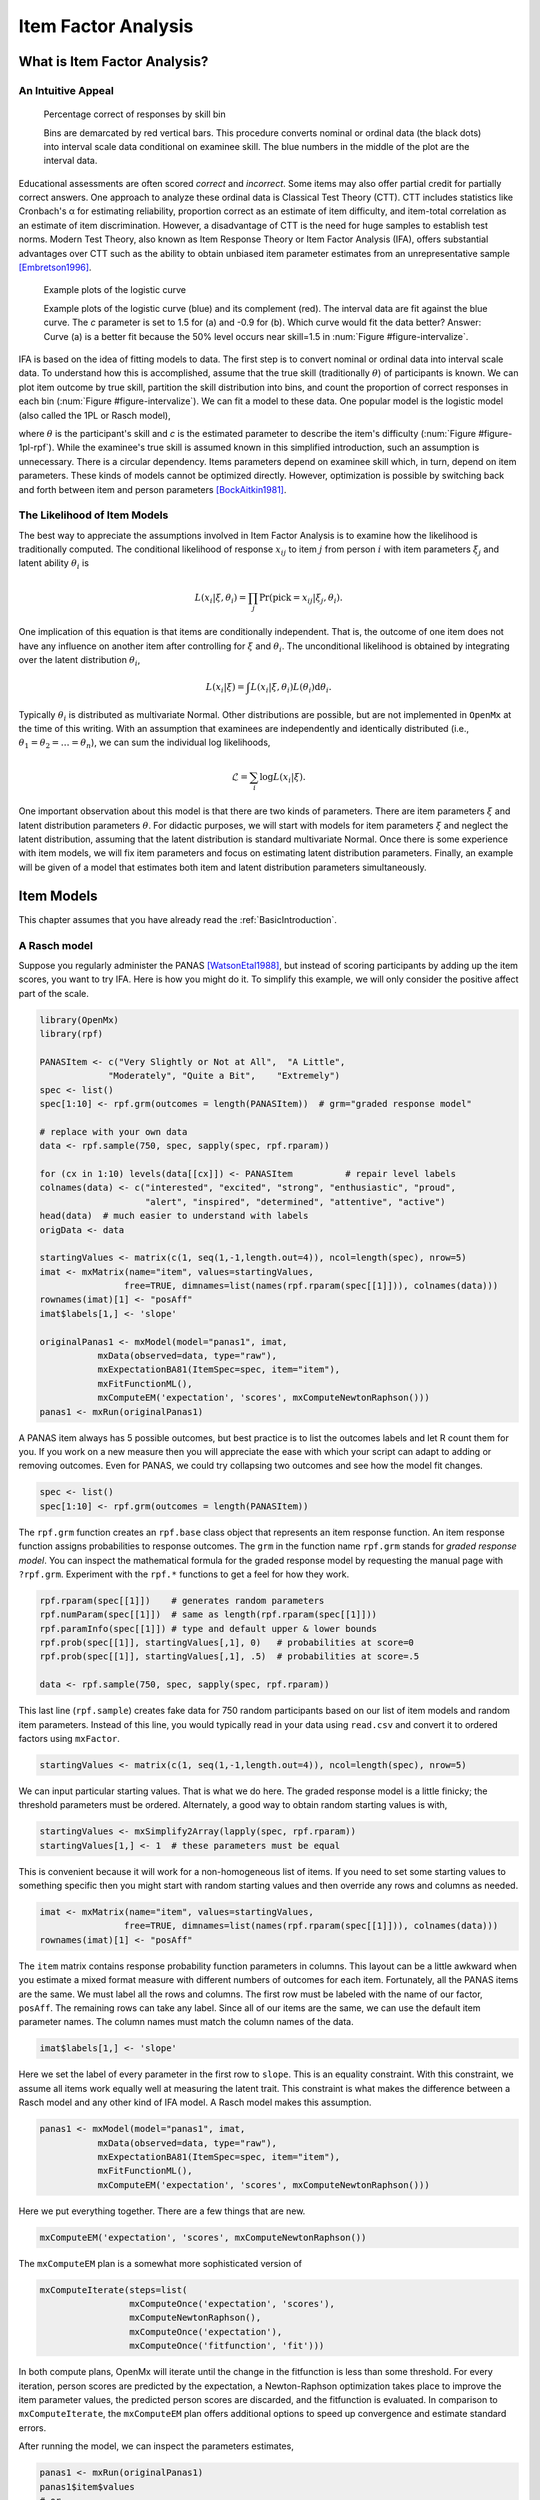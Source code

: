 .. _Item Factor Analysis:

Item Factor Analysis
********************

What is Item Factor Analysis?
=============================

An Intuitive Appeal
-------------------

..
	library(rpf)
	library(reshape2)
	library(gridExtra)
	library(ggplot2)
	skill.n <- 500
	width <- 5
	skill <- sort(runif(skill.n,-width,width))
	item.p <- .4
	empirical.bins <- 20
	correct <- rep(TRUE, length(skill))
	skill.o <- skill + rnorm(length(skill), sd=1)
	correct[order(skill.o)[seq(1,(1-item.p) * length(skill))]] <- FALSE
	grid <- list()
	grid$correct <- correct
	grid$skill <- skill
	breaks <- seq(min(skill)-.001, max(skill)+.001, length.out=empirical.bins)
	bin <- cut(skill, breaks, labels=FALSE)
	bin.correct <- data.frame(at=breaks[-1] - diff(breaks)/2,
	 pct=vapply(1:max(bin), function(l) sum(correct[bin==l])/sum(bin==l), 0))
	bin.correct$pct <- sprintf("%.0f", 100 * bin.correct$pct)
	pl <- ggplot(as.data.frame(grid), aes(skill, correct)) +
	  geom_point(position=position_jitter(0,.05), size=1) +
	  geom_segment(data=data.frame(thresh=breaks),
	               aes(x=thresh, xend=thresh, y=TRUE, yend=FALSE), color="red") +
	  geom_text(data=bin.correct, aes(x=at,y=1.5,label=pct), color="blue",
	            angle=90) +
	  labs(y="% correct")
	pdf("cache/ifa-intervalize.pdf", height=2.5)
	print(pl)
	dev.off()
	png("cache/ifa-intervalize.png", height=180)
	print(pl)
	dev.off()

.. _figure-intervalize:
.. figure:: cache/ifa-intervalize.*

	    Percentage correct of responses by skill bin

	    Bins are demarcated by red vertical bars.
	    This procedure converts nominal or ordinal data (the black dots) into
	    interval scale data conditional on examinee skill.
	    The blue numbers in the middle of the plot are the interval data.

Educational assessments are often scored *correct* and *incorrect*.
Some items may also offer partial credit for partially correct answers.
One approach to analyze these ordinal data is Classical Test Theory (CTT).
CTT includes statistics like Cronbach's α for estimating reliability,
proportion correct as an estimate of item difficulty,
and item-total correlation as an estimate of item discrimination.
However, a disadvantage of CTT is the need for huge
samples to establish test norms.
Modern Test Theory, also known as Item Response Theory or Item Factor Analysis (IFA),
offers substantial advantages over CTT
such as the ability to obtain unbiased item parameter estimates
from an unrepresentative sample [Embretson1996]_.

..
	plot.icc <- function(item, param, width=3) {
	pm <- t(rpf.prob(item, param, seq(-width, width, .1)))
	icc <- as.data.frame(melt(pm, varnames=c("theta",'category')))
	icc$theta <- seq(-width, width, .1)
	icc$category <- as.factor(icc$category - 1)
	ggplot(icc, aes(theta, value)) +
	geom_line(aes(color=category, linetype=category)) +
	ylim(0,1) + xlim(-width,width) + labs(y="Probability", x="Theta")
	}
	i1 <- c(1, -1.5, logit(0), logit(1))
	i2 <- c(1, .9, logit(0), logit(1))
	pdf("cache/ifa-1pl-rpf.pdf", height=2.5)
	grid.arrange(plot.icc(rpf.drm(), i1, width=6) + labs(title="a."),
	      plot.icc(rpf.drm(), i2, width=6) + labs(title="b."), ncol=2)
	dev.off()
	png("cache/ifa-1pl-rpf.png", height=180)
	grid.arrange(plot.icc(rpf.drm(), i1, width=6) + labs(title="a."),
	      plot.icc(rpf.drm(), i2, width=6) + labs(title="b."), ncol=2)
	dev.off()

.. _figure-1pl-rpf:
.. figure:: cache/ifa-1pl-rpf.*

	Example plots of the logistic curve

	Example plots of the logistic curve (blue) and its complement (red).
	The interval data are fit against the blue curve.
	The *c* parameter is set to 1.5 for (a) and -0.9 for (b).
	Which curve would fit the data better? Answer: Curve (a) is a better fit
	because the 50% level occurs near skill=1.5 in :num:`Figure #figure-intervalize`.

IFA is based on the idea of fitting models to data. The first step
is to convert nominal or ordinal data into interval scale data. To understand how this is
accomplished, assume that the true skill (traditionally :math:`\theta`) of participants is known. We can
plot item outcome by true skill, partition the skill distribution into bins, and count the
proportion of correct responses in each bin (:num:`Figure #figure-intervalize`). We can fit a model to these data.
One popular model is the logistic model (also called the 1PL or Rasch model),

.. math::
   :nowrap:

   \begin{eqnarray*}
   Pr(pick=0|c,\theta) &=& 1 - Pr(pick=1|c,\theta) \\
   Pr(pick=1|c,\theta) &=& \frac{1}{1+\exp(-(\theta-c))}
   \end{eqnarray*}

where :math:`\theta` is the participant's skill and *c* is the estimated parameter to describe the item's
difficulty (:num:`Figure #figure-1pl-rpf`). While the examinee's
true skill is assumed known in this simplified introduction, such an assumption is unnecessary.
There is a circular dependency.
Items parameters depend on examinee skill which, in turn, depend on item parameters.
These kinds of models cannot be optimized directly.
However, optimization is possible by switching back and
forth between item and person parameters [BockAitkin1981]_.

.. _eqn-ifa-likelihood:

The Likelihood of Item Models
-----------------------------

The best way to appreciate the assumptions involved in Item Factor Analysis is to
examine how the likelihood is traditionally computed.
The conditional likelihood of response :math:`x_{ij}` to item :math:`j` from person :math:`i`
with item parameters :math:`\xi_j` and latent ability :math:`\theta_i` is

.. math:: L(x_i|\xi,\theta_i) = \prod_j \mathrm{Pr}(\mathrm{pick}=x_{ij} | \xi_j,\theta_i).

One implication of this equation is that items are conditionally independent.
That is, the outcome of one item does not have any influence on
another item after controlling for :math:`\xi` and :math:`\theta_i`.
The unconditional likelihood is obtained by integrating over
the latent distribution :math:`\theta_i`,

.. math:: L(x_i|\xi) = \int L(x_i|\xi, \theta_i) L(\theta_i) \mathrm{d}\theta_i.

Typically :math:`\theta_i` is distributed as multivariate Normal.
Other distributions are possible, but are not implemented in ``OpenMx`` at the time of
this writing.
With an assumption that examinees are independently and identically distributed
(i.e., :math:`\theta_1 = \theta_2 = \dots = \theta_n`),
we can sum the individual log likelihoods,

.. math:: \mathcal{L}=\sum_i \log L(x_i | \xi).

One important observation about this model is that there are two kinds
of parameters.
There are item parameters :math:`\xi` and latent distribution
parameters :math:`\theta`.
For didactic purposes,
we will start with models for item parameters :math:`\xi` and
neglect the latent distribution,
assuming that the latent distribution is standard multivariate Normal.
Once there is some experience with item models,
we will fix item parameters and focus on estimating latent distribution parameters.
Finally, an example will be given of a model that estimates
both item and latent distribution parameters simultaneously.

Item Models
===========

This chapter assumes that you have already read the :ref:`BasicIntroduction`.

A Rasch model
-------------

Suppose you regularly administer the PANAS [WatsonEtal1988]_, but
instead of scoring participants by adding up the item scores, you want
to try IFA. Here is how you might do it. To simplify this example, we
will only consider the positive affect part of the scale.

.. code-block:: r

   library(OpenMx)
   library(rpf)

   PANASItem <- c("Very Slightly or Not at All",  "A Little",
		"Moderately", "Quite a Bit",	"Extremely")
   spec <- list()
   spec[1:10] <- rpf.grm(outcomes = length(PANASItem))  # grm="graded response model"

   # replace with your own data
   data <- rpf.sample(750, spec, sapply(spec, rpf.rparam))

   for (cx in 1:10) levels(data[[cx]]) <- PANASItem          # repair level labels
   colnames(data) <- c("interested", "excited", "strong", "enthusiastic", "proud",
                       "alert", "inspired", "determined", "attentive", "active")
   head(data)  # much easier to understand with labels
   origData <- data
   
   startingValues <- matrix(c(1, seq(1,-1,length.out=4)), ncol=length(spec), nrow=5)
   imat <- mxMatrix(name="item", values=startingValues,
                   free=TRUE, dimnames=list(names(rpf.rparam(spec[[1]])), colnames(data)))
   rownames(imat)[1] <- "posAff"
   imat$labels[1,] <- 'slope'

   originalPanas1 <- mxModel(model="panas1", imat,
              mxData(observed=data, type="raw"),
              mxExpectationBA81(ItemSpec=spec, item="item"),
              mxFitFunctionML(),
	      mxComputeEM('expectation', 'scores', mxComputeNewtonRaphson()))
   panas1 <- mxRun(originalPanas1)

A PANAS item always has 5 possible outcomes, but best practice is to
list the outcomes labels and let R count them for you. If you work on a
new measure then you will appreciate the ease with which your script
can adapt to adding or removing outcomes. Even for PANAS, we could try
collapsing two outcomes and see how the model fit changes.

.. code-block:: r

   spec <- list()
   spec[1:10] <- rpf.grm(outcomes = length(PANASItem))

The ``rpf.grm`` function creates an ``rpf.base`` class object that
represents an item response function. An item response function
assigns probabilities to response outcomes. The ``grm`` in the
function name ``rpf.grm`` stands for *graded response model*. You can inspect the
mathematical formula for the graded response model by requesting the
manual page with ``?rpf.grm``. Experiment with the ``rpf.*`` functions
to get a feel for how they work.

.. code-block:: r

   rpf.rparam(spec[[1]])    # generates random parameters
   rpf.numParam(spec[[1]])  # same as length(rpf.rparam(spec[[1]]))
   rpf.paramInfo(spec[[1]]) # type and default upper & lower bounds
   rpf.prob(spec[[1]], startingValues[,1], 0)   # probabilities at score=0
   rpf.prob(spec[[1]], startingValues[,1], .5)  # probabilities at score=.5

   data <- rpf.sample(750, spec, sapply(spec, rpf.rparam))

This last line (``rpf.sample``) creates fake data for 750 random participants based on
our list of item models and random item parameters.  Instead of this
line, you would typically read in your data using ``read.csv`` and
convert it to ordered factors using ``mxFactor``.

.. code-block:: r

   startingValues <- matrix(c(1, seq(1,-1,length.out=4)), ncol=length(spec), nrow=5)

We can input particular starting values. That is what we do here. The
graded response model is a little finicky; the threshold parameters
must be ordered. Alternately, a good way to obtain random starting
values is with,

.. code-block:: r

   startingValues <- mxSimplify2Array(lapply(spec, rpf.rparam))
   startingValues[1,] <- 1  # these parameters must be equal

This is convenient because it will work for a non-homogeneous list of
items. If you need to set some starting values to something specific then
you might start with random starting values and then override any rows
and columns as needed.

.. code-block:: r

   imat <- mxMatrix(name="item", values=startingValues,
                   free=TRUE, dimnames=list(names(rpf.rparam(spec[[1]])), colnames(data)))
   rownames(imat)[1] <- "posAff"

The ``item`` matrix contains response probability function parameters
in columns. This layout can be a little awkward when you estimate a
mixed format measure with different numbers of outcomes for each item.
Fortunately, all the PANAS items are the same. We must label all the
rows and columns. The first row must be labeled with the name of our
factor, ``posAff``. The remaining rows can take any label. Since all
of our items are the same, we can use the default item parameter
names. The column names must match the column names of the data.

.. code-block:: r

   imat$labels[1,] <- 'slope'

Here we set the label of every parameter in the first row to
``slope``. This is an equality constraint. With this constraint,
we assume all items work equally well at measuring the latent trait.
This constraint is what makes the difference between a Rasch model and
any other kind of IFA model. A Rasch model makes this assumption.

.. code-block:: r

   panas1 <- mxModel(model="panas1", imat,
              mxData(observed=data, type="raw"),
              mxExpectationBA81(ItemSpec=spec, item="item"),
              mxFitFunctionML(),
	      mxComputeEM('expectation', 'scores', mxComputeNewtonRaphson()))

Here we put everything together. There are a few things that are new.

.. code-block:: r

   mxComputeEM('expectation', 'scores', mxComputeNewtonRaphson())

The ``mxComputeEM`` plan is a somewhat more sophisticated version of

.. code-block:: r

   mxComputeIterate(steps=list(
                    mxComputeOnce('expectation', 'scores'),
                    mxComputeNewtonRaphson(),
                    mxComputeOnce('expectation'),
                    mxComputeOnce('fitfunction', 'fit')))

In both compute plans, OpenMx will iterate until the change in the
fitfunction is less than some threshold. For every iteration, person
scores are predicted by the expectation, a Newton-Raphson optimization
takes place to improve the item parameter values, the predicted person
scores are discarded, and the fitfunction is evaluated. In comparison
to ``mxComputeIterate``, the ``mxComputeEM`` plan offers additional
options to speed up convergence and estimate standard errors.

After running the model, we can inspect the parameters estimates,

.. code-block:: r

   panas1 <- mxRun(originalPanas1)
   panas1$item$values
   # or
   summary(panas1)

At this point, you might notice something unsettling about the summary
output. No standard errors are reported. How do we know whether our
model converged? Excellent question. There are a few things that we
can check. We can look at the count of EM cycles and M-step
Newton-Raphson iterations.

.. code-block:: r

   panas1$compute$output

If the number of EM cycles is 2 or less then it is likely that the
parameters are still sitting at their starting values. Since our
starting values were mostly random, that's probably not the solution
we were looking for. Instead of digging into the ``MxComputeEM`` output, we
can also re-run the model with extra diagnostics enabled.

.. code-block:: r

   panas1 <- mxModel(model=originalPanas1,
                  mxComputeEM('expectation', 'scores', mxComputeNewtonRaphson(),
		              verbose=2L))
   panas1 <- mxRun(panas1)

Note the addition of ``verbose=2L`` to ``mxComputeEM``.
The ``mxComputeNewtonRaphson`` object takes a ``verbose`` parameter as
well if you want to examine the progress of the optimization in (much)
more detail. From this diagnostic output, we discern that the
parameters are changing, but we still do not know whether the solution
is a candidate global optimum.

.. code-block:: r

  info1 <- mxModel(panas1,
                mxComputeSequence(steps=list(
                  mxComputeOnce('fitfunction', 'information', "meat"),
                  mxComputeStandardError(),
                  mxComputeHessianQuality())))
  info1 <- mxRun(info1)

As a starting point, we can estimate the information matrix by
taking the inverse of the covariance of the per-row first derivatives.
This estimate is called ``meat`` because it forms the inside
of a sandwich covariance matrix [White1994]_.
The first thing to look at is the condition number of the
information matrix.

.. code-block:: r

  info1$output$conditionNumber

A finite condition number implies that the information matrix is
positive definite.  Since the condition number is roughly closer to
zero than to positive infinity, there is a good chance that the parameters
are at a candidate global optimum. We can examine the standard errors.

.. code-block:: r

  summary(info1)

Further diagnostics are available from the `RPF package <http://cran.r-project.org/web/packages/rpf/index.html>`_.
Many of these
diagnostic functions are most convenient to use when all the relevant
information is packaged up into an IFA group object.
A convenient way to create an IFA group object is to use ``as.IFAgroup``.

.. code-block:: r

   panas1Grp <- as.IFAgroup(panas1)

We know from inspection of the likelihood equation that
IFA models assume that items are conditionally
independent. That is, the outcome on a given item only depends on its
item parameters and examinee skill, not on the outcome of other items.
At least some attempt should be made to check this assumption.

.. code-block:: r

   ChenThissen1997(panas1Grp)

Item pairs that exhibit statistically significant local dependence
and positively correlated residuals should be investigated.
If ignored, local dependence exaggerates the accuracy
of measurement.
Standard errors will be smaller and
items will seem to fit the data better than they otherwise would [Yen1993]_.

Since we have a single factor Rasch model, the residuals are easily
interpretable. We can examine Rasch fit statistics *infit* and
*outfit*.  Before we do that, however, we need to compute EAP
scores.
 
.. code-block:: r

   panas1Grp$scores <- EAPscores(panas1Grp)

   rpf.1dim.fit(group=panas1Grp, margin=2)

..
	warnings()  # flush warnings from rpf.1dim.fit
	item.map <- function(grp, factor=1) {
	item.mask <- grp$param[factor,] > 0
	result <- NULL
	for (ix in rev(colnames(grp$param)[item.mask])) {
	  lev <- levels(grp$data[,ix])
	  for (ox in 1:length(lev)) {
	  mask <- grp$data[,ix]==lev[ox]
	  mask <- !is.na(mask) & mask
	  if (all(!mask)) next
	  result <- rbind(result, data.frame(item=ix,
                                         outcome=ox, outcome.name=lev[ox],
                                         score=mean(grp$scores[mask, factor], na.rm=TRUE)))
	  }
	}
	result
	}
	map1 <- item.map(panas1Grp, 1)
	pl <- ggplot(map1, aes(x=score, y=item, label=outcome)) + geom_text(size=4, position=position_jitter(h=.25))
	pdf("cache/ifa-1pl-itemMap.pdf", height=2.5)
	print(pl)
	dev.off()
	png("cache/ifa-1pl-itemMap.png", height=180)
	print(pl)
	dev.off()

.. _figure-1pl-itemmap:
.. figure:: cache/ifa-1pl-itemMap.*

	Example item map

	Outcomes located at the mean of the ability of every examinee
	who picked that outcome.

This gives us item-wise statistics. For person-wise statistics, we can
replace ``margin=2`` with ``margin=1``. For some discussion on the
interpretation of these statistics, visit the `Infit and Outfit page
<http://www.rasch.org/rmt/rmt162f.htm>`_ at the Institute for
Objective Measurement.
Another way to look at the results is to create an item plot.
An item plot assigns to every outcome the mean of the ability of
every examinee who picked that outcome (:num:`Figure #figure-1pl-itemmap`).

.. code-block:: r

   sumScoreEAP(panas1Grp)

Finally, we can generate a sum-score EAP table. The ``posAff`` column
contains the interval-scale score corresponding to the row-wise
sum-score. You could use this table to score the PANAS instead of
merely using the sum-score. The EAP sum-score will likely provide
higher accuracy measurement of the latent trait *positive affect*.

A 2PL model
-------------

Suppose you are skeptical that all positive affect items work equally
well at measuring positive affect.
We can relax this assumption and let the optimizer estimate
how well each item is working.
Continuing our previous example,
all that is needed is to remove the label from the item parameter matrix.

.. code-block:: r

   panas2 <- mxModel(model=panas1,
                mxComputeSequence(list(
		mxComputeEM('expectation', 'scores', mxComputeNewtonRaphson()),
                mxComputeOnce('fitfunction', 'information', "meat"),
                mxComputeStandardError(),
                mxComputeHessianQuality())))
   panas2$item$labels[1,] <- NA  # here we remove the label
   panas2 <- mxRun(panas2)

The compute plan is the same as before except that we combined both
the ``mxComputeEM`` fit step and computation of standard errors
in a single ``mxComputeSequence``.
As usual, we start by inspecting the condition number of the Hessian
then look at the parameter estimates with standard errors.

.. code-block:: r

   panas2$output$conditionNumber
   summary(panas2)

Since these models are nested, we can conduct a likelihood ratio test
to determine whether ``panas2`` fits the data significantly better than
our Rasch constrained model ``panas1``.

.. code-block:: r

   mxCompare(panas2, panas1)

Rasch fit statistics are not appropriate for a 2PL model because
residuals from different items have different weights. However, we can
compare expected item outcome proportions against sum-scores.  First
we need to create IFA group object for ``panas2`` then we can run the
S test [OrlandoThissen2000]_.

.. code-block:: r

   panas2Grp <- as.IFAgroup(panas2)
   SitemFit(panas2Grp)

..
	S.plot <- function(grp, sout, itemName) {
	  s1 <- sout[[itemName]]
	  obs <- s1$orig.observed
	  ex <- s1$orig.expected
	  rowTotal <- apply(obs, 1, sum)
	  mask <- rowTotal > 0
	  obs <- (obs / rowTotal)[mask,]
	  ex <- (ex / rowTotal)[mask,]
	  ss <- data.frame(sscore=as.numeric(names(rowTotal)), n=rowTotal)
	  both <- rbind(cbind(type="expected", melt(ex)),
	                cbind(type="observed", melt(obs)))
	  both$outcome <- factor(both$outcome, colnames(obs))
	  plot <- ggplot(both, aes(x=sumScore, y=value)) + facet_wrap(~type) + ylim(0,1) +
	    labs(y="probability", title=itemName)
	  guide.style <- guide_legend(keywidth=.1, keyheight=.5, direction = "horizontal", title.position = "top",
	                              label.position="bottom", label.hjust = 0.5, label.vjust = .5,
	                              label.theme = element_text(angle = 90, size=8))
	  plot <- plot + geom_line(aes(color=outcome)) + guides(color = guide.style) +
	    geom_text(data=ss, aes(label=n, x=sscore), y = 1, size=2, angle=90)
	  plot
	}
	sout <- SitemFit(panas2Grp)
	pl <- S.plot(panas2Grp, sout, colnames(panas2Grp$param)[ order(-panas2Grp$param[1,])[1] ])
	pdf("cache/ifa-Splot.pdf", height=2.5)
	print(pl)
	dev.off()
	png("cache/ifa-Splot.png", height=250, width=640)
	print(pl)
	dev.off()

.. _figure-splot:
.. figure:: cache/ifa-Splot.*

	    Expected vs observed outcome frequencies at each sum-score level

	    The observed trace lines bounce around because this is a
	    small sample size. The per-sum-score sample size is given
	    along the ``probability=1`` line. One reason that this is an
	    interesting plot is because the plot is 2 dimensional
	    regardless of the number of latent factors.

The internal tables of ``SitemFit`` can easily be plotted (:num:`Figure #figure-splot`).
Sometimes it is easier to diagnose the source of misfit
by examining such a plot than by inspection of large tables of probabilities.
However, the S test is not a panacea.
Poorly fitting items will cause other items to fit poorly.
The S test is just one more tool in the toolbox.

A 3PL with Bayesian priors
--------------------------

The 3PL item model is similar to the 2PL model except with an
additional lower asymptote to represent the chance of getting
the item correct by guessing. Estimation of 3PL models usually
requires very large samples or the use of Bayesian priors on
the lower asymptote. For an item with TRUE/FALSE outcomes,
the chance of guessing correct is .5.
In this case, the mode of the prior would be set to .5.
In general, the mode is set to the reciprocal of the
number of possible outcomes.

Unlike most other IFA software, ``OpenMx`` can accommodate a prior
of any form.
This flexibility is marvelous, however, it may require some
additional effort to set up priors in comparison to other software.
Typically the same family of priors would be applied to all asymptote parameters.
For didactic purposes,
here we will implement a beta prior on half of the asymptote parameters
and a Gaussian prior on the remainer.

Asymptote parameters are estimated in logit units.
The advantage of logit units is that there is no
need to complicate the optimization with upper and lower bounds.
To interpret the estimates,
asymptote parameters should be transformed back into
probability units using the logistic function, :math:`(1+\exp(-g))^{-1}`.

.. code-block:: r

   spec <- list()
   spec[1:8] <- rpf.drm()  # drm="dichotomous response model"

   # replace with your own data
   simParam <- sapply(spec, rpf.rparam)
   simParam['u',] <- logit(1)     # fix upper bound at 1 for a 3PL equivalent model
   data <- rpf.sample(750, spec, simParam)

   imat <- mxMatrix(name="item", values=c(1,0,logit(.1),logit(1)),
                   free=c(TRUE, TRUE, TRUE, FALSE), nrow=4, ncol=length(spec),
		   dimnames=list(names(rpf.rparam(spec[[1]])), colnames(data)))

   # label the pseudo-guessing parameters
   imat$labels['g',] <- paste('g',1:length(spec),sep="")

   # half of the items get a beta prior
   betaRange <- 1:(length(spec)/2)

   # the other half get a Gaussian prior
   gaussRange <- (1+length(spec)/2):length(spec)
   
   # Create matrices that contain only a subset of the parameters from
   # the item matrix so the priors are easier to set up.
   betaPrior <- mxMatrix(name="betaPrior", nrow=1, ncol=length(betaRange),
		  free=TRUE, labels=imat$labels['g',betaRange],
                  values=imat$values['g',betaRange])
   gaussPrior <- mxMatrix(name="gaussPrior", nrow=1, ncol=length(gaussRange),
		  free=TRUE, labels=imat$labels['g',gaussRange],
                  values=imat$values['g',gaussRange])

For beta parameters :math:`a = \alpha-1 > 0` and :math:`b = \beta-1 > 0`,
the beta density for logit transformed parameter :math:`g` is

.. math:: \frac{1}{\mathrm{Beta}(\alpha,\beta)} \left[\frac{1}{(1+\exp(-g))}\right]^a \left[1-\frac{1}{1+\exp(-g)}\right]^b.

After application of :math:`-2\log` and simplifying, we obtain

.. math:: 2 (b+a)\log(\exp(g) + 1) + a g + \log(\mathrm{Beta}(\alpha,\beta))

and derivatives with respect to :math:`g` are

.. math::
   :nowrap:

   \begin{eqnarray*}
   \frac{\partial}{\partial g} &=& 2\frac{(b+a)\exp(g)}{\exp(g)+1} - a \\
   \frac{\partial^2}{\partial g^2} &=& 2\frac{(b+a)\exp(g)}{\exp(2g) + 2\exp(g) + 1}.
   \end{eqnarray*}

The mode of the beta density is :math:`\frac{a}{a+b}` and we can regard
:math:`a+b` as the informative strength of the prior.
For a given mode and strength, we obtain :math:`a = mode * strength` and :math:`b = strength - a`.
It is often helpful to look at a plot (e.g., :num:`Figure #figure-betaprior`)
to develop your mathematical imagination.

.. _figure-betaprior:
.. figure:: cache/ifa-betaprior.*

	    Beta prior of strength 5 with mode logit(1/5) on the logit scale

	    Here we plot ``function (x) dbeta(1/(1+exp(-x)), 1+betaParam['a',4], 1+betaParam['b',4])``
	    from logit(-10) to logit(10).
	    An exactly symmetric density, like the Gaussian, is slightly easier for the
	    optimizer to handle in comparison to the beta density.

.. code-block:: r

   calcBetaParam <- function(mode, strength) {
     a <- mode * strength
     b <- strength - a
     c(a=a, b=b, c=log(beta(a+1,b+1)))
   }

   guessChance <- c(1/2, 1/3, 1/4, 1/5)
   betaParam <- sapply(guessChance, calcBetaParam, strength=5)

   # copy our betaParam table into OpenMx row vectors
   betaA <- mxMatrix(name="betaA", nrow=1, ncol=length(betaRange), values=betaParam['a',])
   betaB <- mxMatrix(name="betaB", nrow=1, ncol=length(betaRange), values=betaParam['b',])
   betaC <- mxMatrix(name="betaC", nrow=1, ncol=length(betaRange), values=betaParam['c',])

   # implement the math given above
   betaFit <- mxAlgebra(2 * sum((betaA + betaB)*log(exp(betaPrior)+1) -
		betaA * betaPrior + betaC), name="betaFit")
   betaGrad <- mxAlgebra(2*(betaA+betaB)*exp(betaPrior) / (exp(betaPrior) + 1) -
		betaA, name="betaGrad", dimnames=list(c(),betaPrior$labels))
   betaHess <- mxAlgebra(vec2diag(2*(betaA+betaB)*exp(betaPrior) / (exp(2*betaPrior) +
		2*exp(betaPrior) + 1)), name="betaHess",
		dimnames=list(betaPrior$labels, betaPrior$labels))

   # Create a model that will evaluate to the log likelihood of the beta prior
   # and provide suitable derivatives for the optimizer.
   betaModel <- mxModel(model="betaModel", betaPrior, betaA, betaB, betaC,
		betaFit, betaGrad, betaHess,
		mxFitFunctionAlgebra("betaFit", gradient="betaGrad", hessian="betaHess"))

..
    betaFn <- function (x) dbeta(1/(1+exp(-x)), 1+betaParam['a',4], 1+betaParam['b',4])
    pdf("cache/ifa-betaprior.pdf", height=3)
    plot(betaFn, -10,10)
    dev.off()
    png("cache/ifa-betaprior.png", height=250)
    plot(betaFn, -10,10)
    dev.off()

    if (0) {
     # If you want to verify the derivatives, here is one way to do it.
     testDeriv <- mxModel(model=betaModel,
                       mxComputeSequence(list(
                         mxComputeOnce('fitfunction', c('fit', 'gradient', 'hessian')),
                         mxComputeReportDeriv())))
     testDeriv <- mxRun(testDeriv)
  
     dSum <- 0
     for (px in betaRange) {
       bpar <- betaParam[,px]
       dSum <- dSum + dbeta(1/(1+exp(-betaPrior$values[,px])), bpar['a']+1, bpar['b']+1, log=TRUE)
     }
     omxCheckCloseEnough(testDeriv$output$fit, -2 * dSum, .01)
  
     require("numDeriv")
     got <- genD(function(x) {
       betaPrior$values[,] <- x
       gm <- mxRun(mxModel(model=testDeriv, betaPrior,
                        mxComputeOnce('fitfunction', 'fit')), silent=TRUE)
       gm$output$fit
     }, betaPrior$values[,], method.args=list(r=2))
     # and check 'got' by inspection
    }

In comparison to a beta prior, a Gaussian prior is somewhat easier to set up.
A rationale for use of the Gaussian is given in [CaiYangHansen2011]_.
The mean of the prior is set to the desired mode and
the standard deviation can be regarded as the strength of the prior.
A standard deviation of 0.5 was suggested by [CaiYangHansen2011]_.

.. code-block:: r

   # These are the prior parameter row vectors.
   gaussM <- mxMatrix(name="gaussM", nrow=1, ncol=length(gaussRange), values=logit(guessChance))
   gaussSD <- mxMatrix(name="gaussSD", nrow=1, ncol=length(gaussRange), values=.5)

   # The single variable Gaussian density and derivatives are well known mathematical results.
   gaussFit <- mxAlgebra(sum(log(2*pi) + 2*log(gaussSD) +
		(gaussPrior-gaussM)^2/gaussSD^2), name="gaussFit")
   gaussGrad <- mxAlgebra(2*(gaussPrior - gaussM)/gaussSD^2, name="gaussGrad",
		dimnames=list(c(),gaussPrior$labels))
   gaussHess <- mxAlgebra(vec2diag(2/gaussSD^2), name="gaussHess",
                      dimnames=list(gaussPrior$labels, gaussPrior$labels))

   # Create a model that will evaluate to the log likelihood of the Gaussian prior
   # and provide suitable derivatives for the optimizer.
   gaussModel <- mxModel(model="gaussModel", gaussPrior, gaussM, gaussSD,
                     gaussFit, gaussGrad, gaussHess,
                     mxFitFunctionAlgebra("gaussFit", gradient="gaussGrad", hessian="gaussHess"))

   itemModel <- mxModel(model="itemModel", imat,
              mxData(observed=data, type="raw"),
              mxExpectationBA81(spec),
              mxFitFunctionML())

   demo3pl <- mxModel(model="demo3pl", itemModel, betaModel, gaussModel,
                    mxFitFunctionMultigroup(groups=c('itemModel.fitfunction', 'betaModel.fitfunction',
		      'gaussModel.fitfunction')),
                    mxComputeSequence(list(
                      mxComputeEM('itemModel.expectation', 'scores', mxComputeNewtonRaphson()),
                      mxComputeNumericDeriv(),
                      mxComputeHessianQuality(),
                      mxComputeStandardError()
                    )))

   demo3pl <- mxRun(demo3pl)

We cannot use the covariance of the per-row first derivatives
to approximate the information matrix because it is not clear
how to incorporate the effect of the priors.
Instead, we use ``mxComputeNumericDeriv()``,
an implementation of Richardson extrapolation.

.. code-block:: r

                    mxFitFunctionMultigroup(groups=c('itemModel.fitfunction', 'betaModel.fitfunction',
		      'gaussModel.fitfunction'))

The fitfunction used in the model (``mxFitFunctionMultigroup``) simply adds
the log likelihoods together.
Some other IFA software may or may not include the log likelihood
of the priors when reporting the log likelihood of the whole model.
In ``OpenMx``, it is more convenient to compute the complete
log likelihood of the model including the priors.
Although ``OpenMx`` models are a bit more work to set up,
since you are required to specify the model exactly,
you will feel confident that you know what you are doing.

.. code-block:: r

   betaHess <- mxAlgebra(vec2diag(2*(betaA+betaB)*exp(betaPrior) / (exp(2*betaPrior) +
		2*exp(betaPrior) + 1)), name="betaHess",
		dimnames=list(betaPrior$labels, betaPrior$labels))

   gaussHess <- mxAlgebra(vec2diag(2/gaussSD^2), name="gaussHess",
                      dimnames=list(gaussPrior$labels, gaussPrior$labels))

In ``betaHess`` and ``gaussHess``,
the use of ``vec2diag`` is recognized and handled specially
to facilitate block-wise inversion of the Hessian.
Ensure ``vec2diag`` is the last step of the ``mxAlgebra`` computation.
For example,
the Hessian inversion code will not recognized ``mxAlgebra(2*vec2diag(...))``.
The block-wise inversion code is one of the main optimizations
that makes it practical to estimate models that include hundreds of items.

Latent Distribution Models
==========================

A Single Latent Factor
----------------------

Suppose an enterprising researcher has administered the PANAS to
large sample from the general population,
fit an item model to these data, and published item parameters.
You are testing an experimental intervention that should increase
positive affect.
You have 35 participants so far and wish to check whether
your sample has significantly more positive affect than
the general population mean.

.. code-block:: r

   # the item parameters you received are population parameters
   panas2$item$free[,] <- FALSE

   # replace with your own data
   trait <- rnorm(35, .75, 1.25)
   data <- rpf.sample(trait, grp=panas2Grp)

   # set up the matrices to hold our latent free parameters
   m.mat <- mxMatrix(name="mean", nrow=1, ncol=1, values=0, free=TRUE)
   rownames(m.mat) <- "posAff"
   cov.mat <- mxMatrix(name="cov", nrow=1, ncol=1, values=diag(1), free=TRUE)
   dimnames(cov.mat) <- list("posAff", "posAff")

   panasModel <- mxModel(model=panas2, m.mat, cov.mat,
		         mxData(observed=data, type="raw"), name="panas")

   latentModel <- mxModel(model="latent",
		      mxDataDynamic(type="cov", expectation="panas.expectation"),
		      mxExpectationNormal(covariance="panas.cov", means="panas.mean"),
		      mxFitFunctionML())

   e1Model <- mxModel(model="experiment1", panasModel, latentModel,
                    mxFitFunctionMultigroup(c("panas.fitfunction", "latent.fitfunction")),
		    mxCI("panas.mean"),
                    mxComputeSequence(list(
                      mxComputeEM('panas.expectation', 'scores',
		                  mxComputeGradientDescent(fitfunction="latent.fitfunction")),
                      mxComputeConfidenceInterval())))

   e1Model <- mxRun(e1Model)
   summary(e1Model)

The optimizer should have no difficulty with this model.
Estimation of a mean and variance is one of the
easiest problems that an optimizer can be asked to solve.
There is no real need to check the quality of the information matrix.
Here we are interested in whether the mean is different from 0.
Therefore, we use ``mxCI`` and ``mxComputeConfidenceInterval``.
This confidence interval is likelihood-based and is equivalent
to a likelihood ratio test against a nested model
with the mean constrained to 0.

.. code-block:: r

   mxDataDynamic(type="cov", expectation="panas.expectation")

The ``mxDataDynamic`` in a special adapter to cause the latent model
to use ``panas.expectation`` as a data source of type ``cov``. Not any
``MxExpectation`` can be used in this way. However, ``mxExpectationBA81``
knows how to provide a Normal distribution as data.

.. code-block:: r

   mxExpectationNormal(covariance="panas.cov", means="panas.mean")

The arguments to ``mxExpectationNormal`` are the names of the model
expected or output matrices.
However, recall that the likelihood of an IFA model is conditional on
the latent distribution (see :ref:`eqn-ifa-likelihood`).
While these matrices are output from the point of view of
``mxExpectationNormal``, they are input from the point of view
of ``mxExpectationBA81``.
During optimization, the ``panasModel`` likelihood must be recomputed
whenever the mean or covariance change until the estimates
approach a fixed point.
This behavior can be confirmed by passing ``verbose=2L``
to ``mxExpectationBA81``.

.. _figure-eap-latent:
.. figure:: cache/ifa-eap-latent.*

	    EAP scores with a standard Normal latent distribution (wrong) and estimated Normal distribution (correct).

.. code-block:: r

   e1Grp <- list(spec=panas2Grp$spec,
              param=panas2Grp$param,
              data=data)
   e1Grp <- panas2Grp
   e1Grp$data <- data
   s1 <- EAPscores(e1Grp)[,1]  #wrong

   e1Grp <- as.IFAgroup(e1Model$panas)
   s2 <- EAPscores(e1Grp)[,1]  #correct

..
   df <- rbind(data.frame(type="wrong", id=1:length(s1), score=s1),
		data.frame(type="correct", id=1:length(s2), score=s2))
   pl <- ggplot(df, aes(score, id, color=type)) + geom_point() + labs(y="Subject ID")
   pdf("cache/ifa-eap-latent.pdf", height=2.5)
   print(pl)
   dev.off()
   png("cache/ifa-eap-latent.png", height=250)
   print(pl)
   dev.off()

It is instructive to see what happens when
an ``e1Grp`` object is created that omits
the estimated latent distribution.
Without an explicit latent distribution,
the standard Normal is assumed.
Examine the change in EAP scores with and without
the estimated latent distribution (:num:`Figure #figure-eap-latent`).

Two-Tier Latent Covariance
--------------------------

Suppose a music researcher published item parameters for a measure of
music perception accuracy.
Items load to some extent on a tonal factor and a rhythm factor.
In addition, there are 3 items associated with each stimulus.
Since questions asking about the same stimulus are expected to be more
correlated than items about different stimulus,
these groups of items share extra variance.
You have administered this measure to a few classes of music students
and wish to know about the distribution of their tonal and rhythmic
perception accuracy.

.. code-block:: r

   # replace with published item parameters
   spec <- list()
   spec[1:21] <- rpf.grm(factors=9, outcomes=5)
   factors <- c('tonal', 'rhythm', paste('s', 1:7, sep=""))
   imat <- mxMatrix(name="item", values=simplify2array(lapply(spec, rpf.rparam)),
                 dimnames=list(c(factors, paste('b', 1:4, sep="")),
                               paste("i", 1:length(spec), sep="")))

   # arrange the per-stimulus covariance structure
   for (stimulus in 1:7) {
     imat$values[2 + stimulus, -(((stimulus - 1) * 3 + 1) : (stimulus*3))] <- 0
   }

   # replace with your own data
   require(MASS)  # for mvrnorm
   simCov <- matrix(0, length(factors), length(factors))
   diag(simCov) <- rlnorm(length(factors), .5, .5)
   simCov[1:2, 1:2] <- c(1.2, .4, .4, .8)
   skill <- mvrnorm(200, c(1.1, .7, runif(7)), simCov)
   data <- rpf.sample(t(skill), spec, imat$values)

   # set up the matrices to hold our latent free parameters
   mMat <- mxMatrix(name="mean", nrow=length(factors), ncol=1, values=0, free=TRUE)
   rownames(mMat) <- factors
   covMat <- mxMatrix(name="cov", values=diag(length(factors)), free=FALSE)
   covMat$labels[1,2] <- covMat$labels[2,1] <- 'cov1'  # ensure symmetric
   dimnames(covMat) <- list(factors, factors)
   covMat$free[1:2, 1:2] <- TRUE
   diag(covMat$free) <- TRUE

   trModel <- mxModel(model="tr", mMat, covMat, imat,
		mxExpectationBA81(spec, qpoints=15, qwidth=5),
		mxFitFunctionML(),
		mxData(observed=data, type="raw"))

   latentModel <- mxModel(model="latent",
		      mxDataDynamic(type="cov", expectation="tr.expectation"),
		      mxExpectationNormal(covariance="tr.cov", means="tr.mean"),
		      mxFitFunctionML())

   m1Model <- mxModel(model="music1", trModel, latentModel,
                    mxFitFunctionMultigroup(c("tr.fitfunction", "latent.fitfunction")),
                    mxComputeEM('tr.expectation', 'scores',
		            mxComputeGradientDescent(fitfunction="latent.fitfunction"),
			    tolerance=1))

   m1Model <- mxRun(m1Model)

There are 9 factors which usually would entail 9 dimensional integration
over the latent density.
Such high dimensional integration is either intractable or takes an
impractical amount of time.
However, this model happens to have a two-tier covariance structure
that permits analytic reduction to 3 dimensional integration.
Formally,  a two-tier covariance matrix is restricted to

.. math::
   \Sigma_{\mathrm{two-tier}} =
   \begin{pmatrix}
     G & 0 \\
     0 & \mathrm{diag}(\tau) \label{eqn:2tier}
   \end{pmatrix},

where the covariance sub-matrix :math:`G` is unrestricted (subject to identification),
covariance sub-matrix :math:`\mathrm{diag}(\tau)` is diagonal,
and :math:`\tau` is a vector of variances.
The factors that make up
:math:`G` are called primary factors and the factors that comprise
:math:`\tau` are called specific factors.
Furthermore, each item is permitted to load on at most one specific factor.

.. code-block:: r

	mxExpectationBA81(spec, qpoints=15, qwidth=5)

The default quadrature uses 49 points per dimension.
That works out to :math:`49^3 = 117649` points for 3 dimensions.
To speed things up at the cost of some accuracy,
we reduced the equal-interval quadrature to 15 points,
ranging from Z score -5 to 5.
This reduces the number of quadrature points to :math:`15^3 = 3375`.

.. code-block:: r

   mxComputeEM('tr.expectation', 'scores',
		mxComputeGradientDescent(fitfunction="latent.fitfunction"),
		tolerance=1)

You may have noticed that latent parameter models have used
``mxComputeGradientDescent`` instead of ``mxComputeNewtonRaphson``.
That is because the analytic derivatives for the multivariate normal
required by the Newton-Raphson optimizer had not been coded into
``OpenMx`` at the time of writing.
At least for item parameters, the availability of two optimizers
offers a way to verify that the optimization algorithm is working.
You can always replace ``mxComputeNewtonRaphson`` by
``mxComputeGradientDescent``.
The optimization will take more time, but you can check whether you
arrive at the same optimum.
The ability to easily swap-out and replace components
of a model is invaluable for debugging unexpected behavior.
Finally, the option ``tolerance=1`` is there to terminate optimization early.
This is meant to be a quick demonstration and requesting higher accuracy
slows down estimation substantially.

* multiple group models
* special features to cope with missing data
* automatic-ish item construction (especially for the nominal model)
* simulation studies

Future Extensions
=================

* In addition to ``mxExpectationNormal``, it should be possible to fit
  the latent distribution to an arbitrary structural model created
  using ``RAM`` or ``LISREL`` notation.  Currently, the dimensionality
  of the latent space is limited by the use of quadrature
  integration. However, the Metropolis-Hastings Robbins-Monro (MH-RM)
  algorithm can efficiently fit high-dimensional models [Cai2010]_.
  The MH-RM algorithm would make a useful addition to ``OpenMx``.

* The ``item`` matrix could be provided as an arbitrary algebra.  This
  would be a generalization of the linear latent trait model.


.. [BockAitkin1981] Bock, R. D. & Aitkin, M. (1981). Marginal maximum likelihood estimation of item parameters:
		    Application of an EM algorithm. Psychometrika, 46, 443–459.

.. [Cai2010] Cai, L. (2010). High-dimensional exploratory item factor
	     analysis by a Metropolis–Hastings Robbins–Monro
	     algorithm. Psychometrika, 75(1), 33-57.

.. [CaiYangHansen2011] Cai, L., Yang, J. S., &
                       Hansen, M. (2011). Generalized full-information
                       item bifactor analysis. Psychological Methods, 16(3), 221-248.

.. [Embretson1996] Embretson, S. E. (1996). The new rules of measurement. Psychological Assessment, 8(4), 341-349.

.. [OrlandoThissen2000] Orlando, M. and Thissen, D. (2000). Likelihood-Based
			Item-Fit Indices for Dichotomous Item Response Theory Models.
			Applied Psychological Measurement, 24(1), 50-64.

.. [WatsonEtal1988] Watson, D., Clark, L. A., & Tellegen, A. (1988). Development and validation of brief
		    measures of positive and negative affect: The PANAS scales. Journal of Personality
		    and Social Psychology, 54 (6), 1063.

.. [White1994] Estimation, Inference and Specification
	       Analysis. Cambridge University Press, Cambridge.

.. [Yen1993] Yen, W. M. (1993). Scaling performance assessments:
             Strategies for managing local item dependence. Journal of
             Educational Measurement, 30, 187-213.
